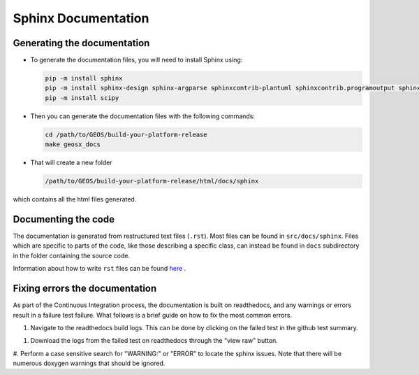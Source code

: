 ################################################################################
Sphinx Documentation
################################################################################

Generating the documentation
====================================

- To generate the documentation files, you will need to install Sphinx using:

  .. code-block:: sh

    pip -m install sphinx
    pip -m install sphinx-design sphinx-argparse sphinxcontrib-plantuml sphinxcontrib.programoutput sphinx_rtd_theme
    pip -m install scipy

- Then you can generate the documentation files with the following commands:

  .. code-block:: sh

    cd /path/to/GEOS/build-your-platform-release
    make geosx_docs

- That will create a new folder

  .. code-block:: sh

    /path/to/GEOS/build-your-platform-release/html/docs/sphinx

which contains all the html files generated.

Documenting the code
====================================

The documentation is generated from restructured text files (``.rst``). Most files
can be found in ``src/docs/sphinx``. Files which are specific to parts of the code,
like those describing a specific class, can instead be found in ``docs`` subdirectory
in the folder containing the source code.

Information about how to write ``rst`` files can be found `here <https://www.sphinx-doc.org/en/master/usage/restructuredtext/basics.html>`_ .

Fixing errors the documentation
===============================
As part of the Continuous Integration process, the documentation is built on readthedocs, and any warnings or errors result in a failure test failure. 
What follows is a brief guide on how to fix the most common errors.

#. Navigate to the readthedocs build logs. This can be done by clicking on the failed test in the github test summary.

.. image:: githubtestsummary.png
   :width: 600

#. Download the logs from the failed test on readthedocs through the "view raw" button.

.. image:: readthedocsbuildsummary.png
   :width: 600

#. Perform a case sensitive search for "WARNING:" or "ERROR" to locate the sphinx issues. 
Note that there will be numerous doxygen warnings that should be ignored.